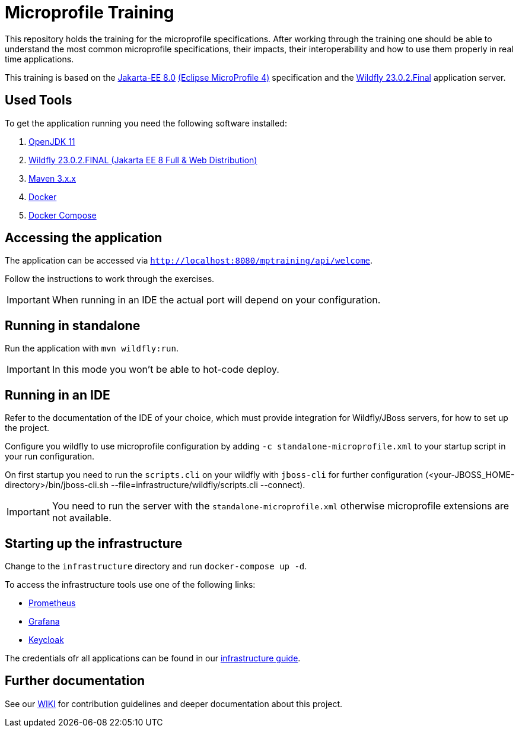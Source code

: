 = Microprofile Training

This repository holds the training for the microprofile specifications.
After working through the training one should be able to understand the most common microprofile specifications, their impacts, their interoperability and how to use them properly in real time applications.

This training is based on the link:https://jakarta.ee/release/8/[Jakarta-EE 8.0] link:https://projects.eclipse.org/projects/technology.microprofile/releases/microprofile-4.0[(Eclipse MicroProfile 4)] specification and the link:https://www.wildfly.org/[Wildfly 23.0.2.Final] application server.

== Used Tools

To get the application running you need the following software installed:

. link:https://jdk.java.net/java-se-ri/11[OpenJDK 11]
. link:https://www.wildfly.org/downloads/[Wildfly 23.0.2.FINAL (Jakarta EE 8 Full & Web Distribution)]
. link:https://maven.apache.org/download.cgi?Preferred=ftp://ftp.osuosl.org/pub/apache/[Maven 3.x.x]
. link:https://docs.docker.com/engine/[Docker]
. link:https://docs.docker.com/compose/[Docker Compose]

== Accessing the application

The application can be accessed via `http://localhost:8080/mptraining/api/welcome`. +

Follow the instructions to work through the exercises.

IMPORTANT: When running in an IDE the actual port will depend on your configuration.

== Running in standalone

Run the application with `mvn wildfly:run`.

IMPORTANT: In this mode you won't be able to hot-code deploy.

== Running in an IDE

Refer to the documentation of the IDE of your choice, which must provide integration for Wildfly/JBoss servers, for how to set up the project.

Configure you wildfly to use microprofile configuration by adding `-c standalone-microprofile.xml` to your startup script in your run configuration.

On first startup you need to run the `scripts.cli` on your wildfly with `jboss-cli` for further configuration (<your-JBOSS_HOME-directory>/bin/jboss-cli.sh --file=infrastructure/wildfly/scripts.cli --connect).

IMPORTANT: You need to run the server with the `standalone-microprofile.xml` otherwise microprofile extensions are not available.

== Starting up the infrastructure

Change to the `infrastructure` directory and run `docker-compose up -d`.

To access the infrastructure tools use one of the following links:

* link:http://localhost:19090[Prometheus]
* link:http://localhost:13000[Grafana]
* link:http://localhost:18080[Keycloak]

The credentials ofr all applications can be found in our link:https://gepardec.github.io/microprofile-training/#infrastructure-guide[infrastructure guide].

== Further documentation

See our link:https://gepardec.github.io/microprofile-training/[WIKI] for contribution guidelines and deeper documentation about this project.
